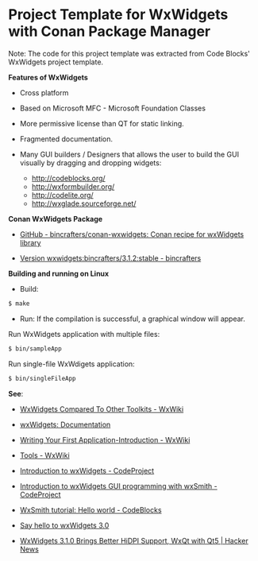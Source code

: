 * Project Template for WxWidgets with Conan Package Manager 

Note: The code for this project template was extracted from Code
Blocks' WxWidgets project template.

 *Features of WxWidgets* 

   + Cross platform 

   + Based on Microsoft MFC - Microsoft Foundation Classes

   + More permissive license than QT for static linking.

   + Fragmented documentation. 

   + Many GUI builders / Designers that allows the user to build the
     GUI visually by dragging and dropping widgets:
     + http://codeblocks.org/
     + http://wxformbuilder.org/
     + http://codelite.org/
     + http://wxglade.sourceforge.net/

 *Conan WxWidgets Package* 

  + [[https://github.com/bincrafters/conan-wxwidgets][GitHub - bincrafters/conan-wxwidgets: Conan recipe for wxWidgets library]]

  + [[https://bintray.com/bincrafters/public-conan/wxwidgets%3Abincrafters/3.1.2%3Astable][Version wxwidgets:bincrafters/3.1.2:stable - bincrafters]]

 *Building and running on Linux* 

 + Build: 

#+BEGIN_SRC sh 
 $ make 
#+END_SRC

 + Run: If the compilation is successful, a graphical window will
   appear.

Run WxWidgets application with multiple files: 

#+BEGIN_SRC sh 
  $ bin/sampleApp 
#+END_SRC

Run single-file WxWdigets application: 

#+BEGIN_SRC sh 
  $ bin/singleFileApp  
#+END_SRC

 *See*: 

  + [[https://wiki.wxwidgets.org/WxWidgets_Compared_To_Other_Toolkits][WxWidgets Compared To Other Toolkits - WxWiki]]

  + [[https://docs.wxwidgets.org/3.0/index.html][wxWidgets: Documentation]]

  + [[https://wiki.wxwidgets.org/Writing_Your_First_Application-Introduction][Writing Your First Application-Introduction - WxWiki]]

  + [[https://wiki.wxwidgets.org/Tools][Tools - WxWiki]]

  + [[https://www.codeproject.com/Articles/11515/Introduction-to-wxWidgets][Introduction to wxWidgets - CodeProject]]

  + [[https://www.codeproject.com/Articles/803106/Introduction-to-wxWidgets-GUI-programming-with-wxS][Introduction to wxWidgets GUI programming with wxSmith - CodeProject]]

  + [[http://wiki.codeblocks.org/index.php/WxSmith_tutorial:_Hello_world][WxSmith tutorial: Hello world - CodeBlocks]]

  + [[https://www.meetingcpp.com/blog/items/say-hello-to-wxwidgets-3-0.html][Say hello to wxWidgets 3.0]]

  + [[https://news.ycombinator.com/item?id=11202420][WxWidgets 3.1.0 Brings Better HiDPI Support, WxQt with Qt5 | Hacker News]]
